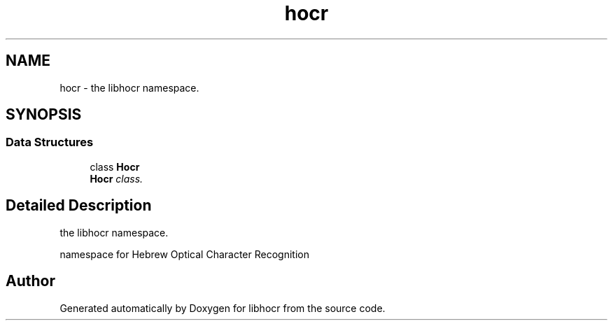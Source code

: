 .TH "hocr" 3 "23 Jul 2008" "Version 0.10.14" "libhocr" \" -*- nroff -*-
.ad l
.nh
.SH NAME
hocr \- the libhocr namespace.  

.PP
.SH SYNOPSIS
.br
.PP
.SS "Data Structures"

.in +1c
.ti -1c
.RI "class \fBHocr\fP"
.br
.RI "\fI\fBHocr\fP class. \fP"
.in -1c
.SH "Detailed Description"
.PP 
the libhocr namespace. 

namespace for Hebrew Optical Character Recognition 
.SH "Author"
.PP 
Generated automatically by Doxygen for libhocr from the source code.
